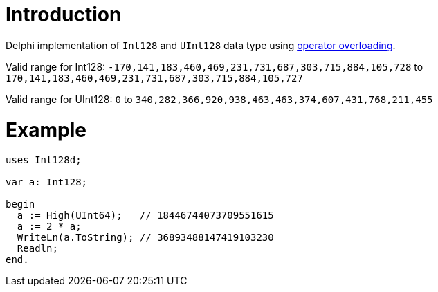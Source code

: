 = Introduction

Delphi implementation of `Int128` and `UInt128` data type using https://docwiki.embarcadero.com/RADStudio/Sydney/en/Operator_Overloading_(Delphi)[operator overloading].

Valid range for Int128: `-170,141,183,460,469,231,731,687,303,715,884,105,728` to `170,141,183,460,469,231,731,687,303,715,884,105,727`

Valid range for UInt128: `0` to `340,282,366,920,938,463,463,374,607,431,768,211,455`

= Example

[source,pascal]
----
uses Int128d;

var a: Int128;

begin
  a := High(UInt64);   // 18446744073709551615
  a := 2 * a;
  WriteLn(a.ToString); // 36893488147419103230
  Readln;
end.
----
